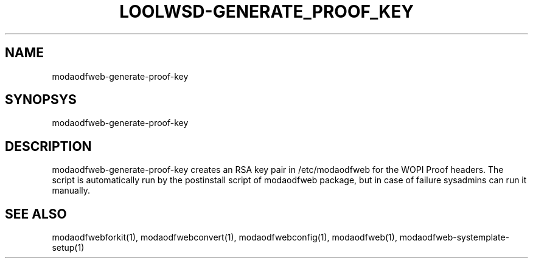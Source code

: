 .TH LOOLWSD-GENERATE_PROOF_KEY "1" "April 2020" "modaodfweb-generate-proof-key " "User Commands"
.SH NAME
modaodfweb-generate-proof-key
.SH SYNOPSYS
modaodfweb-generate-proof-key
.SH DESCRIPTION
modaodfweb-generate-proof-key creates an RSA key pair in /etc/modaodfweb for the WOPI Proof headers. The script is automatically run by the postinstall script of modaodfweb package, but in case of failure sysadmins can run it manually.
.SH "SEE ALSO"
modaodfwebforkit(1), modaodfwebconvert(1), modaodfwebconfig(1), modaodfweb(1), modaodfweb-systemplate-setup(1)
